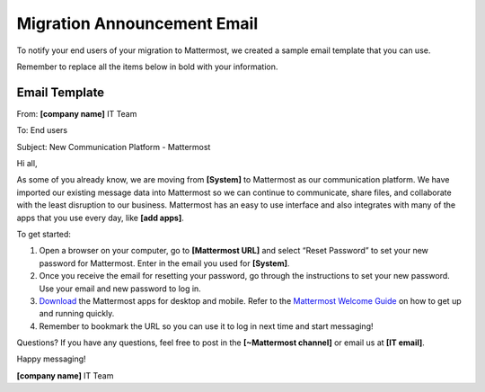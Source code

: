 Migration Announcement Email
===========================


To notify your end users of your migration to Mattermost, we created a sample email template that you can use.

Remember to replace all the items below in bold with your information.


Email Template
-------------------

From: **[company name]** IT Team

To: End users

Subject: New Communication Platform - Mattermost


Hi all,

As some of you already know, we are moving from **[System]** to Mattermost as our communication platform. We have imported our existing message data into Mattermost so we can continue to communicate, share files, and collaborate with the least disruption to our business. Mattermost has an easy to use interface and also integrates with many of the apps that you use every day, like **[add apps]**.

To get started:

1. Open a browser on your computer, go to **[Mattermost URL]** and select “Reset Password” to set your new password for Mattermost.  Enter in the email you used for **[System]**.  

2. Once you receive the email for resetting your password, go through the instructions to set your new password. Use your email and new password to log in. 

3. `Download <https://about.mattermost.com/download/#mattermostApps>`_ the Mattermost apps for desktop and mobile. Refer to the `Mattermost Welcome Guide <https://docs.mattermost.com/help/getting-started/welcome-to-mattermost.html>`_ on how to get up and running quickly.

4. Remember to bookmark the URL so you can use it to log in next time and start messaging!


Questions?
If you have any questions, feel free to post in the **[~Mattermost channel]** or email us at **[IT email]**.

Happy messaging!

**[company name]** IT Team

